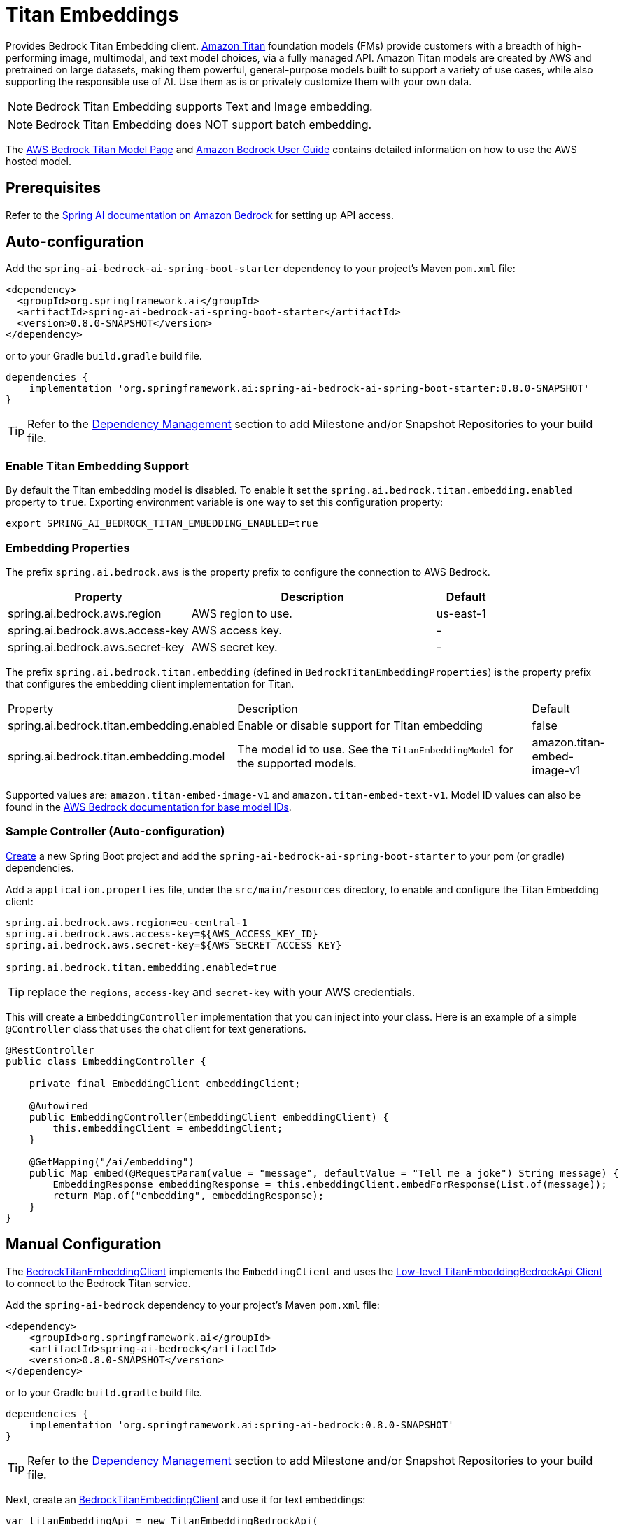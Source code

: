 = Titan Embeddings

Provides Bedrock Titan Embedding client.
link:https://aws.amazon.com/bedrock/titan/[Amazon Titan] foundation models (FMs) provide customers with a breadth of high-performing image, multimodal, and text model choices, via a fully managed API.
Amazon Titan models are created by AWS and pretrained on large datasets, making them powerful, general-purpose models built to support a variety of use cases, while also supporting the responsible use of AI.
Use them as is or privately customize them with your own data.

NOTE: Bedrock Titan Embedding supports Text and Image embedding.

NOTE: Bedrock Titan Embedding does NOT support batch embedding.

The https://aws.amazon.com/bedrock/titan/[AWS Bedrock Titan Model Page] and https://docs.aws.amazon.com/bedrock/latest/userguide/what-is-bedrock.html[Amazon Bedrock User Guide] contains detailed information on how to use the AWS hosted model.

== Prerequisites

Refer to the xref:api/bedrock.adoc[Spring AI documentation on Amazon Bedrock] for setting up API access.

== Auto-configuration

Add the `spring-ai-bedrock-ai-spring-boot-starter` dependency to your project's Maven `pom.xml` file:

[source,xml]
----
<dependency>
  <groupId>org.springframework.ai</groupId>
  <artifactId>spring-ai-bedrock-ai-spring-boot-starter</artifactId>
  <version>0.8.0-SNAPSHOT</version>
</dependency>
----

or to your Gradle `build.gradle` build file.

[source,gradle]
----
dependencies {
    implementation 'org.springframework.ai:spring-ai-bedrock-ai-spring-boot-starter:0.8.0-SNAPSHOT'
}
----

TIP: Refer to the xref:getting-started.adoc#_dependency_management[Dependency Management] section to add Milestone and/or Snapshot Repositories to your build file.

=== Enable Titan Embedding Support

By default the Titan embedding model is disabled.
To enable it set the `spring.ai.bedrock.titan.embedding.enabled` property to `true`.
Exporting environment variable is one way to set this configuration property:

[source,shell]
----
export SPRING_AI_BEDROCK_TITAN_EMBEDDING_ENABLED=true
----

=== Embedding Properties

The prefix `spring.ai.bedrock.aws` is the property prefix to configure the connection to AWS Bedrock.

[cols="3,4,1"]
|====
| Property | Description | Default

| spring.ai.bedrock.aws.region     | AWS region to use. | us-east-1
| spring.ai.bedrock.aws.access-key | AWS access key.  | -
| spring.ai.bedrock.aws.secret-key | AWS secret key.  | -
|====

The prefix `spring.ai.bedrock.titan.embedding` (defined in `BedrockTitanEmbeddingProperties`) is the property prefix that configures the embedding client implementation for Titan.

[cols="3,4,1"]
|====
| Property | Description | Default
| spring.ai.bedrock.titan.embedding.enabled              | Enable or disable support for Titan  embedding | false
| spring.ai.bedrock.titan.embedding.model                | The model id to use. See the `TitanEmbeddingModel` for the supported models.  | amazon.titan-embed-image-v1
|====

Supported values are: `amazon.titan-embed-image-v1` and `amazon.titan-embed-text-v1`.
Model ID values can also be found in the https://docs.aws.amazon.com/bedrock/latest/userguide/model-ids-arns.html[AWS Bedrock documentation for base model IDs].


=== Sample Controller (Auto-configuration)

https://start.spring.io/[Create] a new Spring Boot project and add the `spring-ai-bedrock-ai-spring-boot-starter` to your pom (or gradle) dependencies.

Add a `application.properties` file, under the `src/main/resources` directory, to enable and configure the Titan Embedding client:

[source]
----
spring.ai.bedrock.aws.region=eu-central-1
spring.ai.bedrock.aws.access-key=${AWS_ACCESS_KEY_ID}
spring.ai.bedrock.aws.secret-key=${AWS_SECRET_ACCESS_KEY}

spring.ai.bedrock.titan.embedding.enabled=true
----

TIP: replace the `regions`, `access-key` and `secret-key` with your AWS credentials.

This will create a `EmbeddingController` implementation that you can inject into your class.
Here is an example of a simple `@Controller` class that uses the chat client for text generations.

[source,java]
----
@RestController
public class EmbeddingController {

    private final EmbeddingClient embeddingClient;

    @Autowired
    public EmbeddingController(EmbeddingClient embeddingClient) {
        this.embeddingClient = embeddingClient;
    }

    @GetMapping("/ai/embedding")
    public Map embed(@RequestParam(value = "message", defaultValue = "Tell me a joke") String message) {
        EmbeddingResponse embeddingResponse = this.embeddingClient.embedForResponse(List.of(message));
        return Map.of("embedding", embeddingResponse);
    }
}
----

== Manual Configuration

The https://github.com/spring-projects/spring-ai/blob/main/models/spring-ai-bedrock/src/main/java/org/springframework/ai/bedrock/titan/BedrockTitanEmbeddingClient.java[BedrockTitanEmbeddingClient] implements the `EmbeddingClient` and uses the <<low-level-api>> to connect to the Bedrock Titan service.

Add the `spring-ai-bedrock` dependency to your project's Maven `pom.xml` file:

[source,xml]
----
<dependency>
    <groupId>org.springframework.ai</groupId>
    <artifactId>spring-ai-bedrock</artifactId>
    <version>0.8.0-SNAPSHOT</version>
</dependency>
----

or to your Gradle `build.gradle` build file.

[source,gradle]
----
dependencies {
    implementation 'org.springframework.ai:spring-ai-bedrock:0.8.0-SNAPSHOT'
}
----

TIP: Refer to the xref:getting-started.adoc#_dependency_management[Dependency Management] section to add Milestone and/or Snapshot Repositories to your build file.

Next, create an https://github.com/spring-projects/spring-ai/blob/main/models/spring-ai-bedrock/src/main/java/org/springframework/ai/bedrock/titan/BedrockTitanEmbeddingClient.java[BedrockTitanEmbeddingClient] and use it for text embeddings:

[source,java]
----
var titanEmbeddingApi = new TitanEmbeddingBedrockApi(
	TitanEmbeddingModel.TITAN_EMBED_IMAGE_V1.id(), Region.US_EAST_1.id());

var embeddingClient  new BedrockTitanEmbeddingClient(titanEmbeddingApi);

EmbeddingResponse embeddingResponse = embeddingClient
	.embedForResponse(List.of("Hello World")); // NOTE titan does not support batch embedding.
----

== Low-level TitanEmbeddingBedrockApi Client [[low-level-api]]

The https://github.com/spring-projects/spring-ai/blob/main/models/spring-ai-bedrock/src/main/java/org/springframework/ai/bedrock/titan/api/TitanEmbeddingBedrockApi.java[TitanEmbeddingBedrockApi] provides is lightweight Java client on top of AWS Bedrock https://docs.aws.amazon.com/bedrock/latest/userguide/titan-multiemb-models.html[Titan Embedding models].

Following class diagram illustrates the TitanEmbeddingBedrockApi interface and building blocks:

image::bedrock/bedrock-titan-embedding-low-level-api.jpg[align="center", width="500px"]

The TitanEmbeddingBedrockApi supports the `amazon.titan-embed-image-v1` and `amazon.titan-embed-image-v1` models for single and batch embedding computation.

Here is a simple snippet how to use the api programmatically:

[source,java]
----
TitanEmbeddingBedrockApi titanEmbedApi = new TitanEmbeddingBedrockApi(
		TitanEmbeddingModel.TITAN_EMBED_TEXT_V1.id(), Region.US_EAST_1.id());

TitanEmbeddingRequest request = TitanEmbeddingRequest.builder()
	.withInputText("I like to eat apples.")
	.build();

TitanEmbeddingResponse response = titanEmbedApi.embedding(request);
----

To embed an image you need to convert it into `base64` format:

[source,java]
----
TitanEmbeddingBedrockApi titanEmbedApi = new TitanEmbeddingBedrockApi(
		TitanEmbeddingModel.TITAN_EMBED_IMAGE_V1.id(), Region.US_EAST_1.id());

byte[] image = new DefaultResourceLoader()
	.getResource("classpath:/spring_framework.png")
	.getContentAsByteArray();


TitanEmbeddingRequest request = TitanEmbeddingRequest.builder()
	.withInputImage(Base64.getEncoder().encodeToString(image))
	.build();

TitanEmbeddingResponse response = titanEmbedApi.embedding(request);
----
